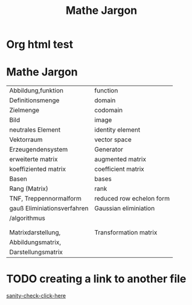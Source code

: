 * Org html test

* Mathe Jargon

#+Title: Mathe Jargon
  
| Abbildung,funktion          | function                 |
| Definitionsmenge            | domain                   |
| Zielmenge                   | codomain                 |
| Bild                        | image                    |
| neutrales Element           | identity element         |
| Vektorraum                  | vector space             |
| Erzeugendensystem           | Generator                |
| erweiterte matrix           | augmented matrix         |
| koeffiziented matrix        | coefficient matrix       |
| Basen                       | bases                    |
| Rang (Matrix)               | rank                     |
| TNF, Treppennormalform      | reduced row echelon form |
| gauß Eliminiationsverfahren | Gaussian eliminiation    |
| /algorithmus                |                          |
|                             |                          |
|                             |                          |
| Matrixdarstellung,          | Transformation matrix    |
| Abbildungsmatrix,           |                          |
| Darstellungsmatrix          |                          |

* TODO creating a link to another file
  [[/home/k-stz/sol_sanctum/k-stz.github.io/index.html][sanity-check-click-here]]
